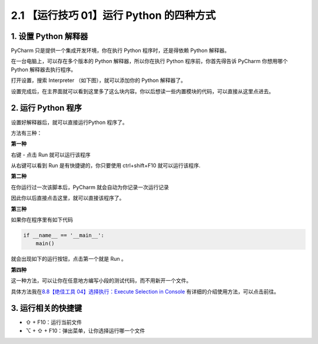 2.1 【运行技巧 01】运行 Python 的四种方式
=========================================

.. image:: http://image.iswbm.com/20200804124133.png

1. 设置 Python 解释器
---------------------

PyCharm 只是提供一个集成开发环境，你在执行 Python 程序时，还是得依赖
Python 解释器。

在一台电脑上，可以存在多个版本的 Python 解释器，所以你在执行 Python
程序前，你首先得告诉 PyCharm 你想用哪个 Python 解释器去执行程序。

打开设置，搜索 Interpreter （如下图），就可以添加你的 Python 解释器了。

.. image:: http://image.iswbm.com/20200823131816.png

设置完成后，在主界面就可以看到这里多了这么块内容。你以后想读一些内置模块的代码，可以直接从这里点进去。

.. image:: http://image.iswbm.com/20200823132648.png

2. 运行 Python 程序
-------------------

设置好解释器后，就可以直接运行Python 程序了。

方法有三种：

**第一种**

右键 - 点击 Run 就可以运行该程序

.. image:: http://image.iswbm.com/20200823133037.png

从右键可以看到 Run 是有快捷键的，你只要使用 ctrl+shift+F10
就可以运行该程序.

**第二种**

在你运行过一次该脚本后，PyCharm 就会自动为你记录一次运行记录

.. image:: http://image.iswbm.com/20200823133749.png

因此你以后直接点击这里，就可以直接该程序了。

.. image:: http://image.iswbm.com/image-20200823133919166.png

**第三种**

如果你在程序里有如下代码

.. code:: python

   if __name__ == '__main__':
       main()

就会出现如下的运行按钮，点击第一个就是 Run 。

.. image:: http://image.iswbm.com/20200823144956.png

**第四种**

这一种方法，可以让你在任意地方编写小段的测试代码，而不用新开一个文件。

具体方法我在\ `8.8【绝佳工具 04】选择执行：Execute Selection in
Console <http://pycharm.iswbm.com/zh_CN/latest/c08/c08_08.html>`__
有详细的介绍使用方法，可以点击前往。

3. 运行相关的快捷键
-------------------

-  ⇧ + F10：运行当前文件
-  ⌥ + ⇧ + F10：弹出菜单，让你选择运行哪一个文件
